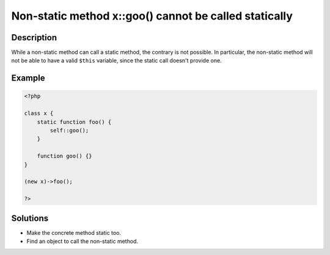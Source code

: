 Non-static method x::goo() cannot be called statically 
-------------------------------------------------------
 
Description
___________
 
While a non-static method can call a static method, the contrary is not possible. In particular, the non-static method will not be able to have a valid ``$this`` variable, since the static call doesn't provide one. 

Example
_______

.. code-block:: php

   <?php
   
   class x {
       static function foo() {
           self::goo();
       }
       
       function goo() {}
   }
   
   (new x)->foo();
   
   ?>

Solutions
_________

+ Make the concrete method static too.
+ Find an object to call the non-static method.

